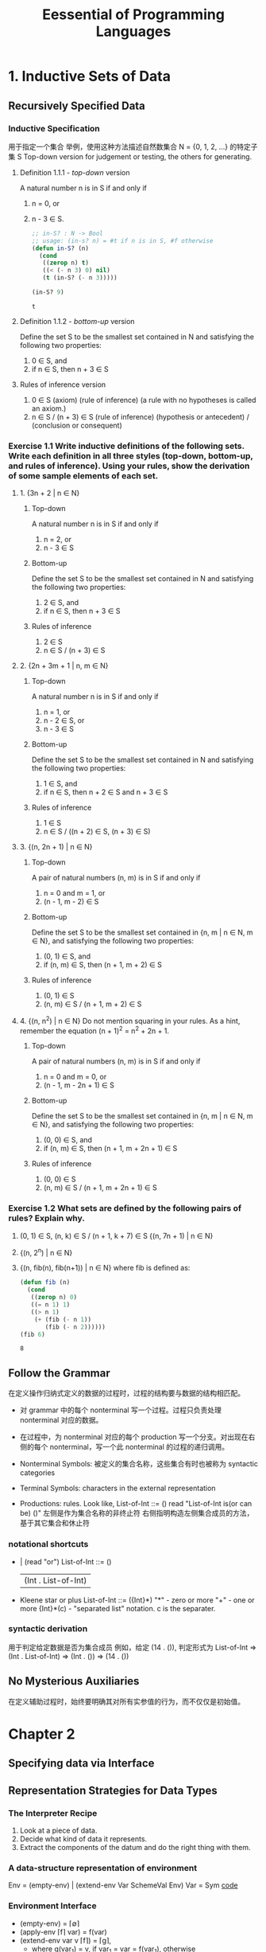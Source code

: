 #+TITLE: Eessential of Programming Languages

* 1. Inductive Sets of Data

** Recursively Specified Data

*** Inductive Specification
用于指定一个集合
举例，使用这种方法描述自然数集合 N = {0, 1, 2, ...} 的特定子集 S
Top-down version for judgement or testing, the others for generating.

**** Definition 1.1.1 - /top-down/ version
     A natural number n is in S if and only if
     1. n = 0, or
     2. n - 3 \in S.
        #+begin_src emacs-lisp :tangle yes
          ;; in-S? : N -> Bool
          ;; usage: (in-s? n) = #t if n is in S, #f otherwise
          (defun in-S? (n)
            (cond
             ((zerop n) t)
             ((< (- n 3) 0) nil)
             (t (in-S? (- n 3)))))

          (in-S? 9)
        #+end_src

        #+RESULTS:
        : t

**** Definition 1.1.2 - /bottom-up/ version
     Define the set S to be the smallest set contained in N and satisfying the following two properties:
     1. 0 \in S, and
     2. if n \in S, then n + 3 \in S

**** Rules of inference version
     1. 0 \in S (axiom) (rule of inference)
        (a rule with no hypotheses is called an axiom.)
     2. n \in S / (n + 3) \in S (rule of inference)
        (hypothesis or antecedent) / (conclusion or consequent)

*** Exercise 1.1 Write inductive definitions of the following sets. Write each definition in all three styles (top-down, bottom-up, and rules of inference). Using your rules, show the derivation of some sample elements of each set.
**** 1. {3n + 2 | n ∈ N}
***** Top-down
      A natural number n is in S if and only if
      1. n = 2, or
      2. n - 3 \in S
***** Bottom-up
      Define the set S to be the smallest set contained in N and satisfying the following two properties:
      1. 2 \in S, and
      2. if n \in S, then n + 3 \in S
***** Rules of inference
      1. 2 \in S
      2. n \in S / (n + 3) \in S
**** 2. {2n + 3m + 1 | n, m ∈ N}
***** Top-down
      A natural number n is in S if and only if
      1. n = 1, or
      2. n - 2 \in S, or
      3. n - 3 \in S
***** Bottom-up
      Define the set S to be the smallest set contained in N and satisfying the following two properties:
      1. 1 \in S, and
      2. if n \in S, then n + 2 \in S and n + 3 \in S
***** Rules of inference
      1. 1 \in S
      2. n \in S / ((n + 2) \in S, (n + 3) \in S)
**** 3. {(n, 2n + 1) | n ∈ N}
***** Top-down
      A pair of natural numbers (n, m) is in S if and only if
      1. n = 0 and m = 1, or
      2. (n - 1, m - 2) \in S
***** Bottom-up
      Define the set S to be the smallest set contained in {n, m | n \in N, m \in N}, and satisfying the following two properties:
      1. (0, 1) \in S, and
      2. if (n, m) \in S, then (n + 1, m + 2) \in S
***** Rules of inference
      1. (0, 1) \in S
      2. (n, m) \in S / (n + 1, m + 2) \in S
**** 4. {(n, n^2) | n ∈ N} Do not mention squaring in your rules. As a hint, remember the equation (n + 1)^2 = n^2 + 2n + 1.
***** Top-down
      A pair of natural numbers (n, m) is in S if and only if
      1. n = 0 and m = 0, or
      2. (n - 1, m - 2n + 1) \in S
***** Bottom-up
      Define the set S to be the smallest set contained in {n, m | n \in N, m \in N}, and satisfying the following two properties:
      1. (0, 0) \in S, and
      2. if (n, m) \in S, then (n + 1, m + 2n + 1) \in S
***** Rules of inference
      1. (0, 0) \in S
      2. (n, m) \in S / (n + 1, m + 2n + 1) \in S

*** Exercise 1.2 What sets are defined by the following pairs of rules? Explain why.
    1. (0, 1) ∈ S, (n, k) ∈ S / (n + 1, k + 7) ∈ S
       {(n, 7n + 1) | n \in N}
    2. {(n, 2^n) | n \in N}
    3. {(n, fib(n), fib(n+1)) | n \in N}
       where fib is defined as:
       #+begin_src emacs-lisp
         (defun fib (n)
           (cond
            ((zerop n) 0)
            ((= n 1) 1)
            ((> n 1)
             (+ (fib (- n 1))
                (fib (- n 2))))))
         (fib 6)
       #+end_src

       #+RESULTS:
       : 8

** Follow the Grammar
   在定义操作归纳式定义的数据的过程时，过程的结构要与数据的结构相匹配。
   - 对 grammar 中的每个 nonterminal 写一个过程。过程只负责处理 nonterminal 对应的数据。
   - 在过程中，为 nonterminal 对应的每个 production 写一个分支。对出现在右侧的每个 nonterminal，写一个此 nonterminal 的过程的递归调用。

   - Nonterminal Symbols: 被定义的集合名称，这些集合有时也被称为 syntactic categories

   - Terminal Symbols: characters in the external representation

   - Productions: rules. Look like,
     List-of-Int ::= ()
     read "List-of-Int is(or can be) ()"
     左侧是作为集合名称的非终止符
     右侧指明构造左侧集合成员的方法，基于其它集合和休止符

*** notational shortcuts
- | (read "or")
  List-of-Int ::= ()
                | (Int . List-of-Int) |
- Kleene star or plus
  List-of-Int ::= ({Int}*)
  "*" - zero or more
  "+" - one or more
  {Int}*(c) - "separated list" notation. c is the separater.
*** syntactic derivation
用于判定给定数据是否为集合成员
例如，给定 (14 . ()), 判定形式为
List-of-Int
=> (Int . List-of-Int)
=> (Int . ())
=> (14 . ())
** No Mysterious Auxiliaries
   在定义辅助过程时，始终要明确其对所有实参值的行为，而不仅仅是初始值。

* Chapter 2
** Specifying data via Interface

** Representation Strategies for Data Types
*** The Interpreter Recipe
    1. Look at a piece of data.
    2. Decide what kind of data it represents.
    3. Extract the components of the datum and do the right thing with them.
*** A data-structure representation of environment
    Env = (empty-env) | (extend-env Var SchemeVal Env)
    Var = Sym
    [[file:eopl3/env.rkt][code]]
*** Environment Interface
    - (empty-env) = \lceil\empty\rceil
    - (apply-env \lceil{}f\rceil var) = f(var)
    - (extend-env var v \lceil{}f\rceil) = \lceil{}g\rceil,
      - where g(var_1)
        = v, if var_1 = var
        = f(var_1), otherwise
*** Data Structure Representation
    Every environment can be built by an expression in the following grammar:
    Env-exp ::= (empty-env)
              | (extend-env Identifier Scheme-value Env-exp) |
** Exercise
*** Exercise 2.4
    Consider the data type of ~stacks~ of values, with an interface consisting of the procedures empty-stack, push, pop, top, and empty-stack?. Write a specification for these operations in the style of the example above. Which operations are constructors and which are observers?
    FIXME specification:
    - constructors
      - (empty-stack) = \lceil\empty\rceil
      - (push v \lceil{}f\rceil) = \lceil{}g\rceil g_{[top]} = v, top += 1
    - observers
      - (empty-stack? \lceil{}f\rceil), #t if f = \lceil\empty\rceil, #f otherwise
      - (top \lceil{}f\rceil)
      - (pop v \lceil{}f\rceil) = \lceil{}g\rceil top -= 1
